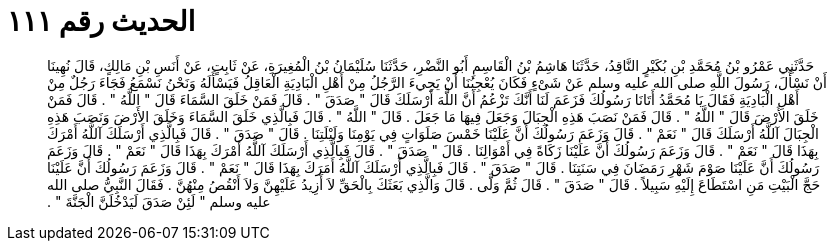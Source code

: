 
= الحديث رقم ١١١

[quote.hadith]
حَدَّثَنِي عَمْرُو بْنُ مُحَمَّدِ بْنِ بُكَيْرٍ النَّاقِدُ، حَدَّثَنَا هَاشِمُ بْنُ الْقَاسِمِ أَبُو النَّضْرِ، حَدَّثَنَا سُلَيْمَانُ بْنُ الْمُغِيرَةِ، عَنْ ثَابِتٍ، عَنْ أَنَسِ بْنِ مَالِكٍ، قَالَ نُهِينَا أَنْ نَسْأَلَ، رَسُولَ اللَّهِ صلى الله عليه وسلم عَنْ شَىْءٍ فَكَانَ يُعْجِبُنَا أَنْ يَجِيءَ الرَّجُلُ مِنْ أَهْلِ الْبَادِيَةِ الْعَاقِلُ فَيَسْأَلَهُ وَنَحْنُ نَسْمَعُ فَجَاءَ رَجُلٌ مِنْ أَهْلِ الْبَادِيَةِ فَقَالَ يَا مُحَمَّدُ أَتَانَا رَسُولُكَ فَزَعَمَ لَنَا أَنَّكَ تَزْعُمُ أَنَّ اللَّهَ أَرْسَلَكَ قَالَ ‏"‏ صَدَقَ ‏"‏ ‏.‏ قَالَ فَمَنْ خَلَقَ السَّمَاءَ قَالَ ‏"‏ اللَّهُ ‏"‏ ‏.‏ قَالَ فَمَنْ خَلَقَ الأَرْضَ قَالَ ‏"‏ اللَّهُ ‏"‏ ‏.‏ قَالَ فَمَنْ نَصَبَ هَذِهِ الْجِبَالَ وَجَعَلَ فِيهَا مَا جَعَلَ ‏.‏ قَالَ ‏"‏ اللَّهُ ‏"‏ ‏.‏ قَالَ فَبِالَّذِي خَلَقَ السَّمَاءَ وَخَلَقَ الأَرْضَ وَنَصَبَ هَذِهِ الْجِبَالَ آللَّهُ أَرْسَلَكَ قَالَ ‏"‏ نَعَمْ ‏"‏ ‏.‏ قَالَ وَزَعَمَ رَسُولُكَ أَنَّ عَلَيْنَا خَمْسَ صَلَوَاتٍ فِي يَوْمِنَا وَلَيْلَتِنَا ‏.‏ قَالَ ‏"‏ صَدَقَ ‏"‏ ‏.‏ قَالَ فَبِالَّذِي أَرْسَلَكَ آللَّهُ أَمْرَكَ بِهَذَا قَالَ ‏"‏ نَعَمْ ‏"‏ ‏.‏ قَالَ وَزَعَمَ رَسُولُكَ أَنَّ عَلَيْنَا زَكَاةً فِي أَمْوَالِنَا ‏.‏ قَالَ ‏"‏ صَدَقَ ‏"‏ ‏.‏ قَالَ فَبِالَّذِي أَرْسَلَكَ آللَّهُ أَمْرَكَ بِهَذَا قَالَ ‏"‏ نَعَمْ ‏"‏ ‏.‏ قَالَ وَزَعَمَ رَسُولُكَ أَنَّ عَلَيْنَا صَوْمَ شَهْرِ رَمَضَانَ فِي سَنَتِنَا ‏.‏ قَالَ ‏"‏ صَدَقَ ‏"‏ ‏.‏ قَالَ فَبِالَّذِي أَرْسَلَكَ آللَّهُ أَمَرَكَ بِهَذَا قَالَ ‏"‏ نَعَمْ ‏"‏ ‏.‏ قَالَ وَزَعَمَ رَسُولُكَ أَنَّ عَلَيْنَا حَجَّ الْبَيْتِ مَنِ اسْتَطَاعَ إِلَيْهِ سَبِيلاً ‏.‏ قَالَ ‏"‏ صَدَقَ ‏"‏ ‏.‏ قَالَ ثُمَّ وَلَّى ‏.‏ قَالَ وَالَّذِي بَعَثَكَ بِالْحَقِّ لاَ أَزِيدُ عَلَيْهِنَّ وَلاَ أَنْقُصُ مِنْهُنَّ ‏.‏ فَقَالَ النَّبِيُّ صلى الله عليه وسلم ‏"‏ لَئِنْ صَدَقَ لَيَدْخُلَنَّ الْجَنَّةَ ‏"‏ ‏.‏